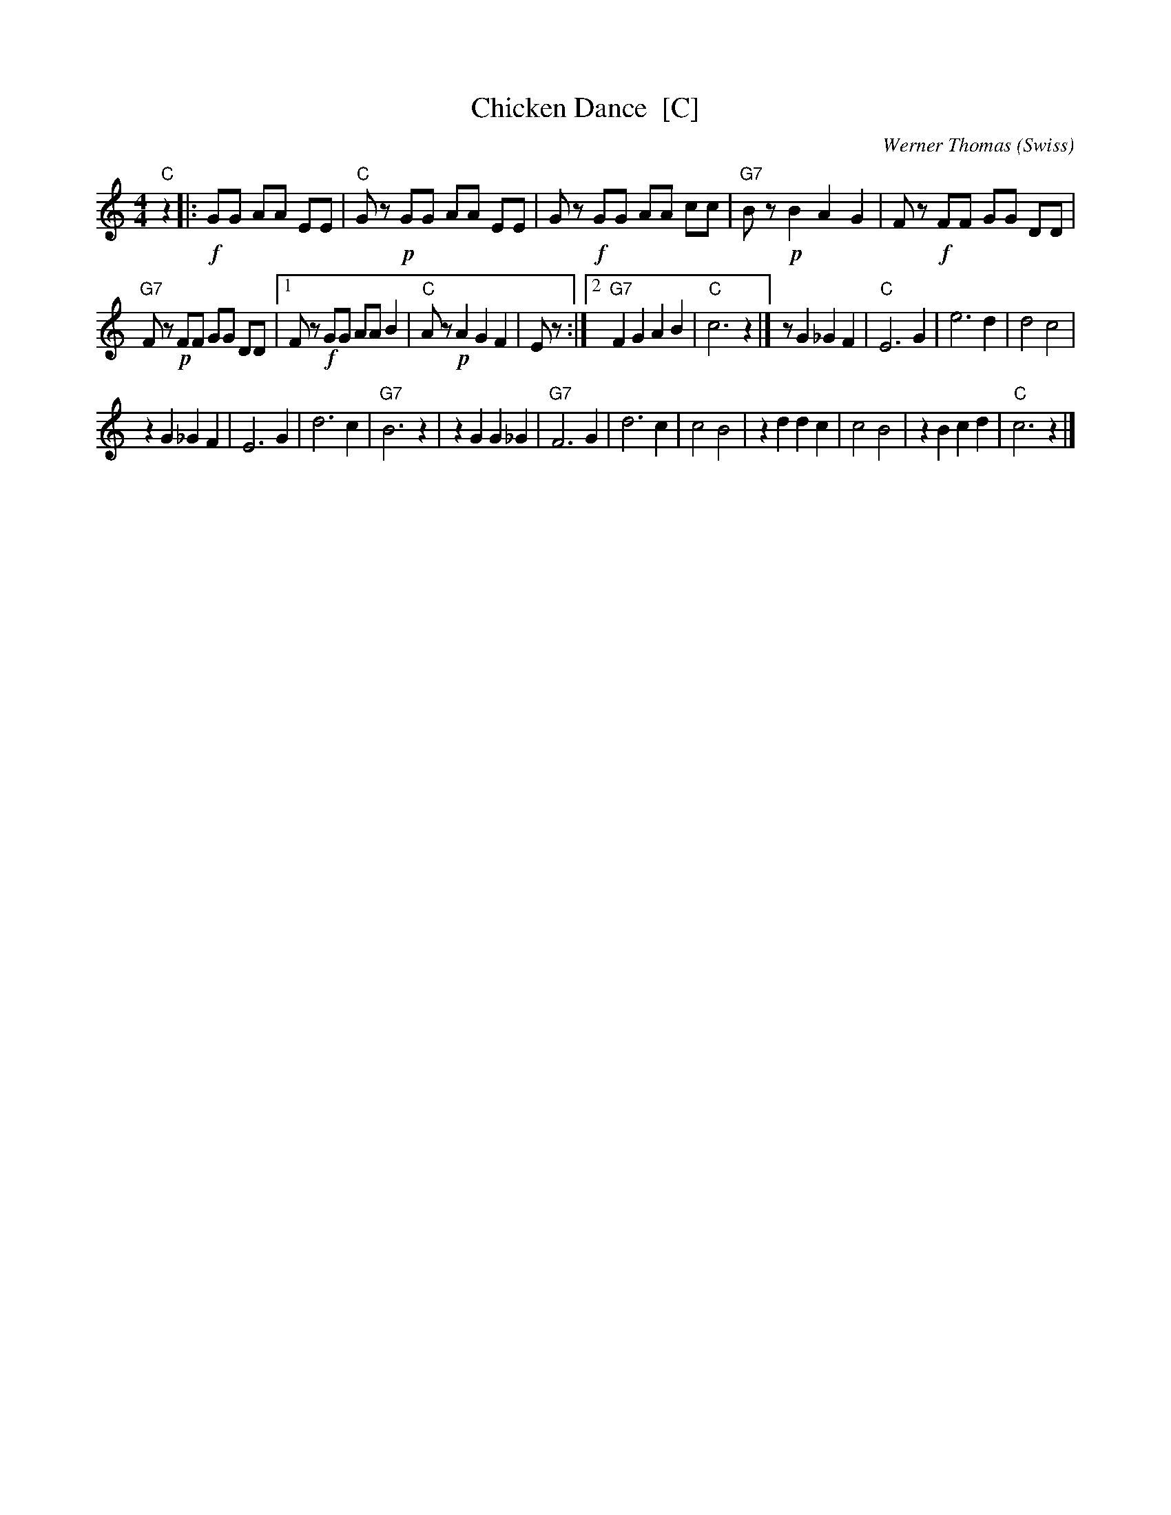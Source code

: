 X: 1
T: Chicken Dance  [C]
C: Werner Thomas (Swiss)
Z: John Chambers <jc@trillian.mit.edu> http://trillian.mit.edu/~jc/music/
M: 4/4
L: 1/8
K: C
"C"z2 |:\
!f!GG AA EE | "C"Gz !p!GG AA EE |\
Gz !f!GG AA cc | "G7"Bz !p!B2A2G2 |\
Fz !f!FF GG DD |
"G7"Fz !p!FF GG DD |\
[1 Fz !f!GG AA B2 | "C"Az !p!A2G2F2 | Ez :|\
[2 "G7"F2 G2A2B2 | "C"c6 z2 |]\
z G2_G2F2 | "C"E6 G2 |\
e6 d2 | d4 c4 |
z2 G2_G2F2 | E6 G2 |\
d6 c2 | "G7"B6 z2 |\
z2 G2G2_G2 | "G7"F6 G2 |\
d6 c2 | c4 B4 |\
z2 d2d2c2 | c4 B4 |\
z2 B2c2d2 | "C"c6 z2  |]
